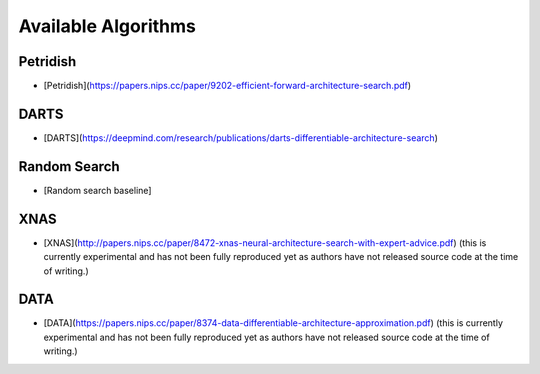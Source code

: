 Available Algorithms
====================

Petridish
---------

* [Petridish](https://papers.nips.cc/paper/9202-efficient-forward-architecture-search.pdf)

DARTS
-----

* [DARTS](https://deepmind.com/research/publications/darts-differentiable-architecture-search)

Random Search
-------------

* [Random search baseline]

XNAS
----

* [XNAS](http://papers.nips.cc/paper/8472-xnas-neural-architecture-search-with-expert-advice.pdf) (this is currently experimental and has not been fully reproduced yet as authors have not released source code at the time of writing.)

DATA
----

* [DATA](https://papers.nips.cc/paper/8374-data-differentiable-architecture-approximation.pdf) (this is currently experimental and has not been fully reproduced yet as authors have not released source code at the time of writing.)
